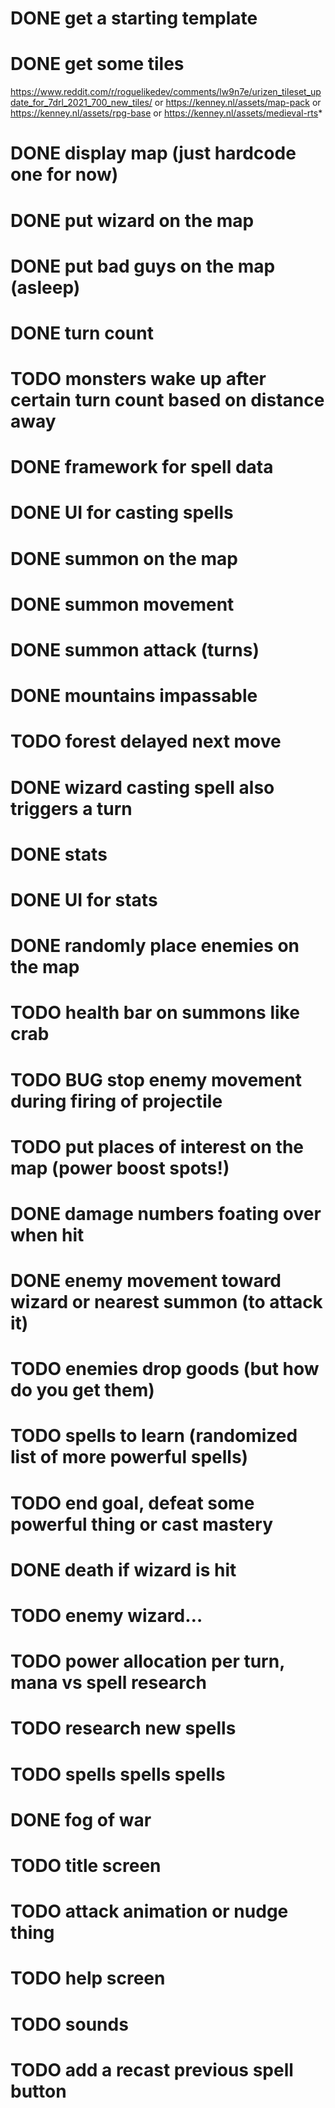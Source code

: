 * DONE get a starting template
* DONE get some tiles
https://www.reddit.com/r/roguelikedev/comments/lw9n7e/urizen_tileset_update_for_7drl_2021_700_new_tiles/
or
https://kenney.nl/assets/map-pack
or
https://kenney.nl/assets/rpg-base
or
https://kenney.nl/assets/medieval-rts*
* DONE display map (just hardcode one for now)
* DONE put wizard on the map
* DONE put bad guys on the map (asleep)
* DONE turn count
* TODO monsters wake up after certain turn count based on distance away
* DONE framework for spell data
* DONE UI for casting spells
* DONE summon on the map
* DONE summon movement
* DONE summon attack (turns)
* DONE mountains impassable
* TODO forest delayed next move
* DONE wizard casting spell also triggers a turn
* DONE stats
* DONE UI for stats
* DONE randomly place enemies on the map
* TODO health bar on summons like crab
* TODO BUG stop enemy movement during firing of projectile
* TODO put places of interest on the map (power boost spots!)
* DONE damage numbers foating over when hit
* DONE enemy movement toward wizard or nearest summon (to attack it)
* TODO enemies drop goods (but how do you get them)
* TODO spells to learn (randomized list of more powerful spells)
* TODO end goal, defeat some powerful thing or cast mastery
* DONE death if wizard is hit
* TODO enemy wizard...
* TODO power allocation per turn, mana vs spell research
* TODO research new spells
* TODO spells spells spells
* DONE fog of war
* TODO title screen
* TODO attack animation or nudge thing
* TODO help screen
* TODO sounds
* TODO add a recast previous spell button
